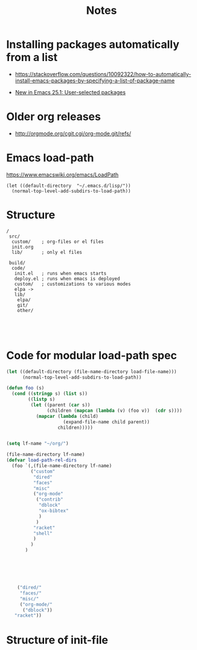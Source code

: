 #+title: Notes

* Installing packages automatically from a list

- https://stackoverflow.com/questions/10092322/how-to-automatically-install-emacs-packages-by-specifying-a-list-of-package-name

- [[http://endlessparentheses.com/new-in-package-el-in-emacs-25-1-user-selected-packages.html][New in Emacs 25.1: User-selected packages]]


* Older org releases

 - [[http://orgmode.org/cgit.cgi/org-mode.git/refs/]]


* Emacs load-path


https://www.emacswiki.org/emacs/LoadPath

#+BEGIN_SRC elisp :tangle no
(let ((default-directory  "~/.emacs.d/lisp/"))
  (normal-top-level-add-subdirs-to-load-path))
#+END_SRC
* Structure

#+BEGIN_EXAMPLE
 /
  src/
   custom/    ; org-files or el files
   init.org
   lib/       ; only el files

  build/
   code/
    init.el   ; runs when emacs starts
    deploy.el ; runs when emacs is deployed
    custom/   ; customizations to various modes
    elpa -> 
    lib/
     elpa/
     git/
     other/

   
    

#+END_EXAMPLE

* Code for modular load-path spec

#+BEGIN_SRC emacs-lisp :eval no :tangle no
(let ((default-directory (file-name-directory load-file-name)))
	  (normal-top-level-add-subdirs-to-load-path))

(defun foo (s)
  (cond ((stringp s) (list s))
		((listp s)
		 (let ((parent (car s))
			   (children (mapcan (lambda (v) (foo v))  (cdr s))))
		   (mapcar (lambda (child) 
					 (expand-file-name child parent))
				   children)))))


(setq lf-name "~/org/")

(file-name-directory lf-name)
(defvar load-path-rel-dirs
  (foo `(,(file-name-directory lf-name)
		 ("custom"
		  "dired"
		  "faces"
		  "misc"
		  ("org-mode"
		   ("contrib" 
			"dblock" 
			"ox-bibtex"
			)
		   )
		  "racket"
		  "shell"
		  )
		 )
	   )
	 

	

	
    
    ("dired/" 
	 "faces/"
	 "misc/" 
	 ("org-mode/" 
	  ("dblock"))
   "racket"))

#+END_SRC

* Structure of init-file

